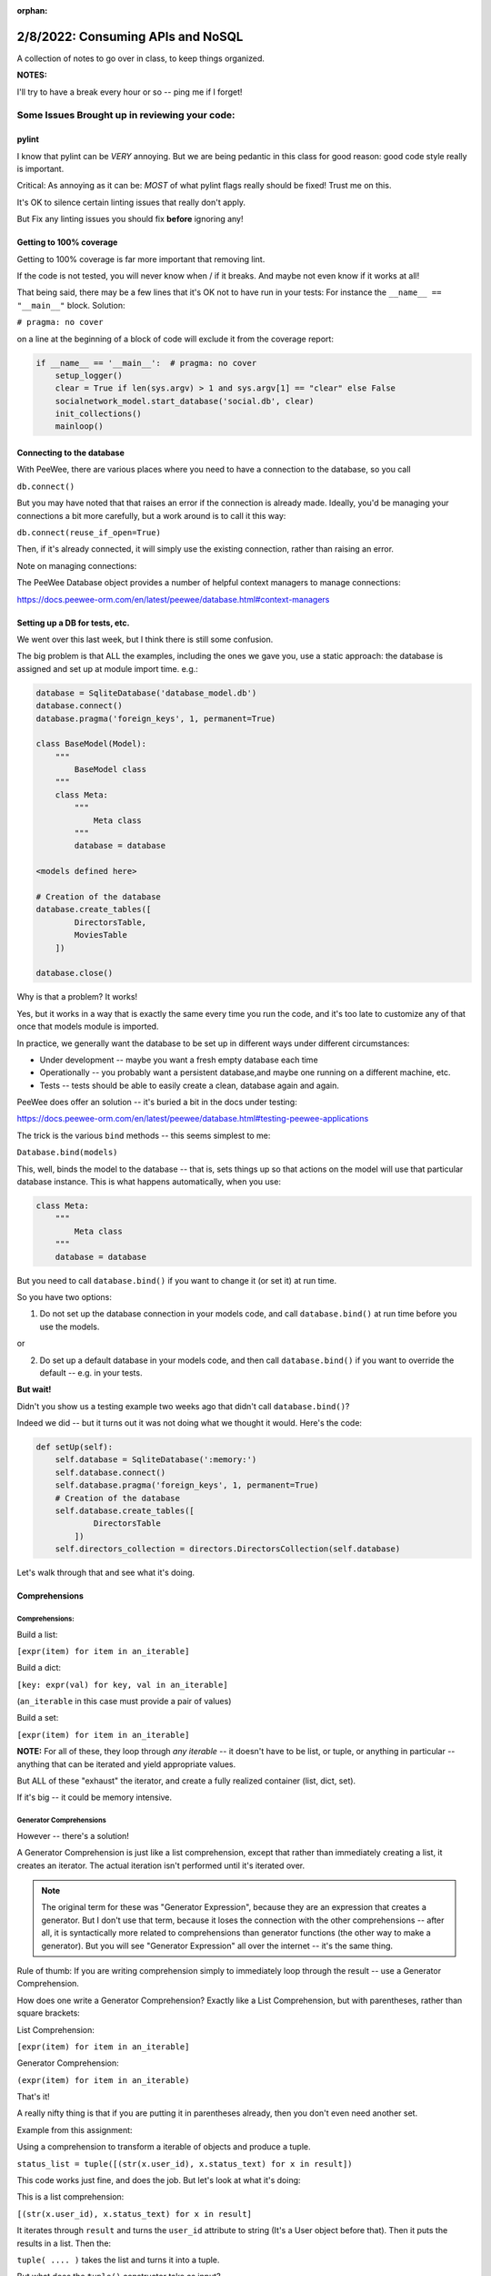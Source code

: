 :orphan:

.. _notes_lesson05:

##################################
2/8/2022: Consuming APIs and NoSQL
##################################


A collection of notes to go over in class, to keep things organized.

**NOTES:**

I'll try to have a break every hour or so -- ping me if I forget!

Some Issues Brought up in reviewing your code:
==============================================

pylint
------

I know that pylint can be *VERY* annoying. But we are being pedantic in this class for good reason: good code style really is important.

Critical: As annoying as it can be: *MOST* of what pylint flags really should be fixed! Trust me on this.

It's OK to silence certain linting issues that really don't apply.

But Fix any linting issues you should fix **before** ignoring any!


Getting to 100% coverage
------------------------

Getting to 100% coverage is far more important that removing lint.

If the code is not tested, you will never know when / if it breaks. And maybe not even know if it works at all!

That being said, there may be a few lines that it's OK not to have run in your tests: For instance the ``__name__ == "__main__"`` block. Solution:

``# pragma: no cover``

on a line at the beginning of a block of code will exclude it from the coverage report:

.. code-block:: python

    if __name__ == '__main__':  # pragma: no cover
        setup_logger()
        clear = True if len(sys.argv) > 1 and sys.argv[1] == "clear" else False
        socialnetwork_model.start_database('social.db', clear)
        init_collections()
        mainloop()


Connecting to the database
--------------------------

With PeeWee, there are various places where you need to have a connection to the database, so you call

``db.connect()``

But you may have noted that that raises an error if the connection is already made. Ideally, you'd be managing your connections a bit more carefully, but a work around is to call it this way:

``db.connect(reuse_if_open=True)``

Then, if it's already connected, it will simply use the existing connection, rather than raising an error.

Note on managing connections:

The PeeWee Database object provides a number of helpful context managers to manage connections:

https://docs.peewee-orm.com/en/latest/peewee/database.html#context-managers


Setting up a DB for tests, etc.
-------------------------------


We went over this last week, but I think there is still some confusion.

The big problem is that ALL the examples, including the ones we gave you, use a static approach: the database is assigned and set up at module import time. e.g.:

.. code-block:: python

    database = SqliteDatabase('database_model.db')
    database.connect()
    database.pragma('foreign_keys', 1, permanent=True)

    class BaseModel(Model):
        """
            BaseModel class
        """
        class Meta:
            """
                Meta class
            """
            database = database

    <models defined here>

    # Creation of the database
    database.create_tables([
            DirectorsTable,
            MoviesTable
        ])

    database.close()


Why is that a problem? It works!

Yes, but it works in a way that is exactly the same every time you run the code, and it's too late to customize any of that once that models module is imported.

In practice, we generally want the database to be set up in different ways under different circumstances:

- Under development -- maybe you want a fresh empty database each time
- Operationally -- you probably want a persistent database,and maybe one running on a different machine, etc.
- Tests -- tests should be able to easily create a clean, database again and again.

PeeWee does offer an solution -- it's buried a bit in the docs under testing:

https://docs.peewee-orm.com/en/latest/peewee/database.html#testing-peewee-applications

The trick is the various ``bind`` methods -- this seems simplest to me:

``Database.bind(models)``

This, well, binds the model to the database -- that is, sets things up so that actions on the model will use that particular database instance. This is what happens automatically, when you use:

.. code-block:: python

    class Meta:
        """
            Meta class
        """
        database = database

But you need to call ``database.bind()`` if you want to change it (or set it) at run time.

So you have two options:

1) Do not set up the database connection in your models code, and call ``database.bind()`` at run time before you use the models.

or

2) Do set up a default database in your models code, and then call ``database.bind()`` if you want to override the default -- e.g. in your tests.


**But wait!**

Didn't you show us a testing example two weeks ago that didn't call ``database.bind()``?

Indeed we did -- but it turns out it was not doing what we thought it would. Here's the code:

.. code-block:: python

    def setUp(self):
        self.database = SqliteDatabase(':memory:')
        self.database.connect()
        self.database.pragma('foreign_keys', 1, permanent=True)
        # Creation of the database
        self.database.create_tables([
                DirectorsTable
            ])
        self.directors_collection = directors.DirectorsCollection(self.database)

Let's walk through that and see what it's doing.







Comprehensions
--------------


Comprehensions:
...............

Build a list:

``[expr(item) for item in an_iterable]``

Build a dict:

``[key: expr(val) for key, val in an_iterable]``

(``an_iterable`` in this case must provide a pair of values)

Build a set:

``[expr(item) for item in an_iterable]``

**NOTE:** For all of these, they loop through *any iterable* -- it doesn't have to be list, or tuple, or anything in particular -- anything that can be iterated and yield appropriate values.

But ALL of these "exhaust" the iterator, and create a fully realized container (list, dict, set).

If it's big -- it could be memory intensive.

Generator Comprehensions
........................

However -- there's a solution!

A Generator Comprehension is just like a list comprehension, except that rather than immediately creating a list, it creates an iterator. The actual iteration isn't performed until it's iterated over.

.. note:: The original term for these was "Generator Expression", because they are an expression that creates a generator. But I don't use that term, because it loses the connection with the other comprehensions -- after all, it is syntactically more related to comprehensions than generator functions (the other way to make a generator). But you will see "Generator Expression" all over the internet -- it's the same thing.

Rule of thumb: If you are writing comprehension simply to immediately loop through the result -- use a Generator Comprehension.

How does one write a Generator Comprehension? Exactly like a List Comprehension, but with parentheses, rather than square brackets:

List Comprehension:

``[expr(item) for item in an_iterable]``

Generator Comprehension:

``(expr(item) for item in an_iterable)``

That's it!

A really nifty thing is that if you are putting it in parentheses already, then you don't even need another set.

Example from this assignment:

Using a comprehension to transform a iterable of objects and produce a tuple.

``status_list = tuple([(str(x.user_id), x.status_text) for x in result])``

This code works just fine, and does the job. But let's look at what it's doing:

This is a list comprehension:

``[(str(x.user_id), x.status_text) for x in result]``

It iterates through ``result`` and turns the ``user_id`` attribute to string (It's a User object before that). Then it puts the results in a list. Then the:

``tuple( .... )`` takes the list and turns it into a tuple.

But what does the ``tuple()`` constructor take as input?

.. code-block:: ipython

    In [1]: tuple?
    Init signature: tuple(iterable=(), /)
    Docstring:
    Built-in immutable sequence.

    If no argument is given, the constructor returns an empty tuple.
    If iterable is specified the tuple is initialized from iterable's items.

So it takes an iterable, and iterates through its items, and makes a tuple out of them. So is a list an iterable? Yes -- so you can pass a list to it and it will work as expected.

But do you need a list? No -- in fact you can use any iterable -- and hey! a Generator Comprehension is an iterable! The cool thing is all we need to do is remove the square brackets, and it works the same, but more efficiently.

``status_list = tuple((str(x.user_id), x.status_text) for x in result)``

That's it! no intermediate list created.

The moral of the story is that you want to avoid "realizing" an iterable until you need to.

In fact -- see the above code -- why a tuple? is that required? or will any iterable do? If so, then:

``result`` is already an iterable -- we need to transform it a bit, but we may not need to create an actual sequence, so you could do:

``status_msgs = ((str(x.user_id), x.status_text) for x in result)``

And you'd get an iterator that an be passed on, and the result won't be generated until it's actually needed.


Code Review?
============

Is anyone unsatisfied with their solution to using interables in assignment 4 that would like a code review?




Break Time! (if we haven't already)
===================================

10min break:


A few Topic to get ready for this weeks assignment
==================================================


``dataclasses`` and the glory of ``**kwargs``
---------------------------------------------

As pymongo works directly with python dicts, rather than objects, we need some ways to make it easy to move between the two.

``**kwargs`` is a very handy way to pass a dict of arguments into a function (or class constructor)

``dataclasses`` are a nifty fairly recent addition to the python standard library

I don't have anything prepared for this -- so let's dive in!



Break Time!
===========

10min break

Working with MongoDB
====================

NOTE: I updated the Assignment Repo last night -- it should have a bit more info in the README, and the CI should be set up properly.

Five of you were proactive and had already accepted the assignment. I recommend you delete your assignment repo and re-accept.

Sorry about that -- there's no way for me to push changes once it's been accepted.



Starting up MongoDB
-------------------

MongoDB is a little different than SQLlite that we've been working with. It is designed to be completely separate server process. This means it can be run on a different machine, and in fact anywhere on the internet.

But it's also dead simple to run locally on your laptop. There's a lot to configure but you can get very far for simple use with all the defaults.

Anyway -- before you can run your Python application that uses MongoDB -- you need a running instance.

Mongo Configuration:
....................

In the assignment repo is a simple configuration file for MongoDB:

.. code-block:: yaml

    # mongo_config_dev.yaml

    # this is set up to be run from the main dir in the repo
    # to start:

    # mongod -f mongo_config_dev.yml
    # On Windows you may need the .exe:
    # mongod.exe -f mongo_config_dev.yml


    net:
      bindIp: 127.0.0.1  # Enter 0.0.0.0,:: to bind to all IPv4 and IPv6 addresses or, alternatively, use the net.bindIpAll setting.
      port: 27017  # this is the mongo default

    systemLog:
      destination: file
      path: "./mongo_files/mongod.log"
      logAppend: false

    storage:
       dbPath: "./mongo_files"
       journal:
         enabled: true

This is mostly defaults, but a few notes:

Whereas SQLlite stored everything in a single file, Mongo needs a bunch of files, and they need to go somewhere. in this case, they will go in the ``mongo_files`` dir. (on my computer the default is a system dir I can't write to).

The other thing to note is the port number: The way to have multiple network services on the same computer is that each one gets a unique port number. 27017 is the default for MongoDB -- but it's better to specify it. (which means you should specify it in your code, too!)

NOTE: don't change this configuration -- the CI is expecting it to be there!

Starting MongoDB
----------------

The command is:

``mongod -f mongo_config_dev.yml``

Which means: "Start the mongo daemon, and use this file to get configuration"

You will want to run this in the same dir as the project (so it can find the mongo_files dir). You will need to do that in a separate terminal, as it will keep running.

Once that's running, you can run your Python application, tests, etc.


Using Mongo in your code:
-------------------------

Similar to with PeeWee, **it's a really good idea** to have the database start up code in one place, in a function you can call from various locations.

Let's take a look at a complete example. It can be found in the class repo at:

``Examples/lesson05/pymongo_example``

Do a ``git pull`` !








